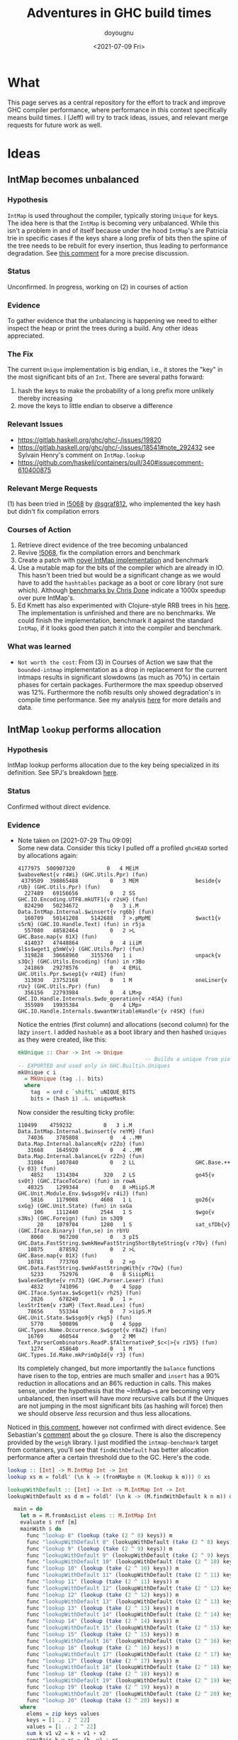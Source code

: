 #+title: Adventures in GHC build times
#+author: doyougnu
#+date: <2021-07-09 Fri>

* What
  This page serves as a central repository for the effort to track and improve
  GHC compiler performance, where performance in this context specifically means
  build times. I (Jeff) will try to track ideas, issues, and relevant merge
  requests for future work as well.

* Ideas

** IntMap becomes unbalanced

*** Hypothesis
    ~IntMap~ is used throughout the compiler, typically storing ~Unique~ for
    keys. The idea here is that the ~IntMap~ is becoming very unbalanced. While
    this isn't a problem in and of itself because under the hood ~IntMap~'s are
    Patricia trie in specific cases if the keys share a long prefix of bits
    then the spine of the tree needs to be rebuilt for every insertion, thus
    leading to performance degradation. See [[https://gitlab.haskell.org/ghc/ghc/-/issues/19820#note_351497][this comment]] for a more precise
    discussion.

*** Status
    Unconfirmed. In progress, working on (2) in courses of action

*** Evidence
    To gather evidence that the unbalancing is happening we need to either
    inspect the heap or print the trees during a build. Any other ideas
    appreciated.

*** The Fix
    The current ~Unique~ implementation is big endian, i.e., it stores the "key"
    in the most significant bits of an ~Int~. There are several paths forward:

    1. hash the keys to make the probability of a long prefix more unlikely
       thereby increasing
    2. move the keys to little endian to observe a difference

*** Relevant Issues
     - https://gitlab.haskell.org/ghc/ghc/-/issues/19820
     - https://gitlab.haskell.org/ghc/ghc/-/issues/18541#note_292432 see Sylvain
       Henry's comment on ~IntMap.lookup~
     - https://github.com/haskell/containers/pull/340#issuecomment-610400875

*** Relevant Merge Requests
    (1) has been tried in [[https://gitlab.haskell.org/ghc/ghc/-/merge_requests/5068][!5068]] by [[https://gitlab.haskell.org/sgraf812][@sgraf812]], who implemented the key hash but
    didn't fix compilation errors

*** Courses of Action
    1. Retrieve direct evidence of the tree becoming unbalanced
    2. Revive [[https://gitlab.haskell.org/ghc/ghc/-/merge_requests/5068][!5068]], fix the compilation errors and benchmark
    3. Create a patch with [[https://github.com/haskell/containers/pull/340][novel IntMap implementation]] and benchmark
    4. Use a mutable map for the bits of the compiler which are already in IO.
       This hasn't been tried but would be a significant change as we would have
       to add the ~hashtables~ package as a boot or core library (not sure
       which). Although [[https://github.com/haskell-perf/dictionaries][benchmarks by Chris Done]] indicate a 1000x speedup over
       pure IntMap's.
    5. Ed Kmett has also experimented with Clojure-style RRB trees in his [[https://github.com/ekmett/transients][here]].
       The implementation is unfinished and there are no benchmarks. We could
       finish the implementation, benchmark it against the standard ~IntMap~, if
       it looks good then patch it into the compiler and benchmark.

*** What was learned
    - ~Not worth the cost~: From (3) in Courses of Action we saw that the
      ~bounded-intmap~ implementation as a drop in replacement for the current
      intmaps results in significant slowdowns (as much as 70%) in certain
      phases for certain packages. Furthermore the max speedup observed was 12%.
      Furthermore the nofib results only showed degradation's in compile time
      performance. See my analysis [[https://gitlab.haskell.org/ghc/ghc/-/issues/19820#note_364086][here]] for more details and data.


** IntMap ~lookup~ performs allocation

*** Hypothesis
    IntMap lookup performs allocation due to the key being specialized in its
    definition. See SPJ's breakdown [[https://gitlab.haskell.org/ghc/ghc/-/issues/20069][here]].

*** Status
    Confirmed without direct evidence.

*** Evidence
    - Note taken on [2021-07-29 Thu 09:09] \\
      Some new data. Consider this ticky I pulled off a profiled ~ghcHEAD~ sorted by
      allocations again:
      #+begin_src shell
         4177975  500907320          0   4 MEiM                 $waboveNest{v r4Wi} (GHC.Utils.Ppr) (fun)
          4379509  398865488          0   3 MEM                  beside{v rUb} (GHC.Utils.Ppr) (fun)
           227489   69156656          0   2 SS                   GHC.IO.Encoding.UTF8.mkUTF1{v r2sH} (fun)
           824290   50234672          0   3 i.M                  Data.IntMap.Internal.$winsert{v rg6b} (fun)
           160709   50141208    5142688   7 >.pMpME              $wact1{v s5rN} (GHC.IO.Handle.Text) (fun) in r5ja
           557080   48582464          0   2 >L                   GHC.Base.map{v 01X} (fun)
           414037   47448864          0   4 iiiM                 $l$s$wget1_g5mW{v} (GHC.Utils.Ppr) (fun)
           319828   30668960    3155760   1 i                    unpack{v s3Qc} (GHC.Utils.Encoding) (fun) in r3Bo
           241869   29278576          0   4 EMiL                 GHC.Utils.Ppr.$wsep1{v r4UI} (fun)
           313030   23752168          0   1 M                    oneLiner{v rUv} (GHC.Utils.Ppr) (fun)
           356156   22793984          0   4 LM>p                 GHC.IO.Handle.Internals.$wdo_operation{v r4SA} (fun)
           355989   19935384          0   4 LMp>                 GHC.IO.Handle.Internals.$wwantWritableHandle'{v r4SK} (fun)
      #+end_src

      Notice the entries (first column) and allocations (second column) for the lazy
      ~insert~. I added ~hashable~ as a boot library and then hashed ~Uniques~ as they
      were created, like this:
      #+begin_src haskell
        mkUnique :: Char -> Int -> Unique
                                                -- Builds a unique from pieces
        -- EXPORTED and used only in GHC.Builtin.Uniques
        mkUnique c i
          = MkUnique (tag .|. bits)
          where
            tag  = ord c `shiftL` uNIQUE_BITS
            bits = (hash i) .&. uniqueMask
      #+end_src

      Now consider the resulting ticky profile:
      #+begin_src shell
         110499    4759232          0   3 i.M                  Data.IntMap.Internal.$winsert{v reYM} (fun)
            74036    3785808          0   4 ..MM                 Data.Map.Internal.balanceR{v r2Zo} (fun)
            31668    1645920          0   4 ..MM                 Data.Map.Internal.balanceL{v r2Zn} (fun)
            31084    1407840          0   2 LL                   GHC.Base.++{v 03} (fun)
             4852    1314304        320   2 LS                   go45{v sxOt} (GHC.IfaceToCore) (fun) in rowA
            40325    1299344          0   8 >MiipS.M             GHC.Unit.Module.Env.$w$sgo9{v r4iJ} (fun)
             5816    1179008       4608   1 L                    go26{v sxGg} (GHC.Unit.State) (fun) in sxGa
              106    1112440       2544   1 S                    $wgo{v s3Ns} (GHC.Foreign) (fun) in s3Q9
               20    1079704       1280   1 S                    sat_sfDb{v} (GHC.Iface.Binary) (fun,se) in rbYU
             8060     967200          0   3 pIS                  GHC.Data.FastString.$wmkNewFastStringShortByteString{v r7Qv} (fun)
            10875     878592          0   2 >L                   GHC.Base.map{v 01X} (fun)
            10781     773760          0   2 >p                   GHC.Data.FastString.$wmkFastStringWith{v r7Qw} (fun)
             5233     752976          0   8 SiiipMii             $walexGetByte{v rn73} (GHC.Parser.Lexer) (fun)
             4832     741096          0   4 Sppp                 GHC.Iface.Syntax.$w$cget1{v rh2S} (fun)
             2826     678240          0   1 >                    lexStrItem{v r3aM} (Text.Read.Lex) (fun)
            78656     553344          0   7 >iipS.M              GHC.Unit.State.$w$sgo9{v rkg5} (fun)
             5770     500896          0   4 Sppp                 GHC.Types.Name.Occurrence.$w$cget{v r8aZ} (fun)
            16769     460544          0   2 MM                   Text.ParserCombinators.ReadP.$fAlternativeP_$c<|>{v r1V5} (fun)
             1274     458640          0   1 M                    GHC.Types.Id.Make.mkPrimOpId{v r3} (fun)
      #+end_src

      Its completely changed, but more importantly the ~balance~ functions have risen
      to the top, entries are much smaller and ~insert~ has a 90% reduction in
      allocations and an 86% reduction in calls. This makes sense, under the
      hypothesis that the ~IntMap~s are becoming very unbalanced, then insert will
      have /more/ recursive calls but if the Uniques are not jumping in the most
      significant bits (as hashing will force) then we should observe /less/ recursion
      and thus less allocations.

    Noticed in [[https://gitlab.haskell.org/ghc/ghc/-/issues/18541#note_292432][this comment]], however not
    confirmed with direct evidence. See Sebastian's [[https://gitlab.haskell.org/ghc/ghc/-/issues/20069#note_362952][comment]] about the ~go~
    closure. There is also the discrepency provided by the ~weigh~ library. I
    just modified the ~intmap-benchmark~ target from containers, you'll see that
    ~findWithDefault~ has better allocation performance after a certain
    threshold due to the GC. Here's the code.
     #+begin_src haskell
     lookup :: [Int] -> M.IntMap Int -> Int
     lookup xs m = foldl' (\n k -> (fromMaybe n (M.lookup k m))) 0 xs

     lookupWithDefault :: [Int] -> Int -> M.IntMap Int -> Int
     lookupWithDefault xs d m = foldl' (\n k -> (M.findWithDefault k n m)) d xs

       main = do
         let m = M.fromAscList elems :: M.IntMap Int
         evaluate $ rnf [m]
         mainWith $ do
           func "lookup 8" (lookup (take (2 ^ 8) keys)) m
           func "lookupWithDefault 8" (lookupWithDefault (take (2 ^ 8) keys) 0) m
           func "lookup 9" (lookup (take (2 ^ 9) keys)) m
           func "lookupWithDefault 9" (lookupWithDefault (take (2 ^ 9) keys) 0) m
           func "lookupWithDefault 10" (lookupWithDefault (take (2 ^ 10) keys) 0) m
           func "lookup 10" (lookup (take (2 ^ 10) keys)) m
           func "lookupWithDefault 11" (lookupWithDefault (take (2 ^ 11) keys) 0) m
           func "lookup 11" (lookup (take (2 ^ 11) keys)) m
           func "lookupWithDefault 12" (lookupWithDefault (take (2 ^ 12) keys) 0) m
           func "lookup 12" (lookup (take (2 ^ 12) keys)) m
           func "lookupWithDefault 13" (lookupWithDefault (take (2 ^ 13) keys) 0) m
           func "lookup 13" (lookup (take (2 ^ 13) keys)) m
           func "lookupWithDefault 14" (lookupWithDefault (take (2 ^ 14) keys) 0) m
           func "lookup 14" (lookup (take (2 ^ 14) keys)) m
           func "lookupWithDefault 15" (lookupWithDefault (take (2 ^ 15) keys) 0) m
           func "lookup 15" (lookup (take (2 ^ 15) keys)) m
           func "lookupWithDefault 16" (lookupWithDefault (take (2 ^ 16) keys) 0) m
           func "lookup 16" (lookup (take (2 ^ 16) keys)) m
           func "lookupWithDefault 17" (lookupWithDefault (take (2 ^ 17) keys) 0) m
           func "lookup 17" (lookup (take (2 ^ 17) keys)) m
           func "lookupWithDefault 18" (lookupWithDefault (take (2 ^ 18) keys) 0) m
           func "lookup 18" (lookup (take (2 ^ 18) keys)) m
           func "lookupWithDefault 19" (lookupWithDefault (take (2 ^ 19) keys) 0) m
           func "lookup 19" (lookup (take (2 ^ 19) keys)) m
           func "lookupWithDefault 20" (lookupWithDefault (take (2 ^ 20) keys) 0) m
           func "lookup 20" (lookup (take (2 ^ 20) keys)) m
         where
           elems = zip keys values
           keys = [1 .. 2 ^ 22]
           values = [1 .. 2 ^ 22]
           sum k v1 v2 = k + v1 + v2
           consPair k v xs = (k, v) : xs
     #+end_src

     and the results:
      #+begin_src shell
      Running 1 benchmarks...
      Benchmark intmap-benchmarks: RUNNING...

      Case                    Allocated  GCs
      lookup 8                   39,224    0
      lookupWithDefault 8        33,080    0
      lookup 9                   78,136    0
      lookupWithDefault 9        65,848    0
      lookupWithDefault 10      131,384    0
      lookup 10                 155,960    0
      lookupWithDefault 11      262,456    0
      lookup 11                 311,608    0
      lookupWithDefault 12      524,600    0
      lookup 12                 622,904    0
      lookupWithDefault 13    1,048,888    1
      lookup 13               1,245,496    1
      lookupWithDefault 14    2,097,464    2
      lookup 14               2,490,680    2
      lookupWithDefault 15    4,194,616    4
      lookup 15               4,981,048    4
      lookupWithDefault 16    8,388,984    8
      lookup 16               9,961,848    9
      lookupWithDefault 17   16,777,592   16
      lookup 17              19,923,320   19
      lookupWithDefault 18   33,554,808   32
      lookup 18              39,846,264   38
      lookupWithDefault 19   67,109,240   64
      lookup 19              79,692,152   76
      lookupWithDefault 20  134,218,104  128
      lookup 20             159,383,928  153
         2,228,228,536 bytes allocated in the heap
         5,022,014,208 bytes copied during GC
           812,634,240 bytes maximum residency (16 sample(s))
             6,487,936 bytes maximum slop
                  1588 MiB total memory in use (0 MB lost due to fragmentation)

                                           Tot time (elapsed)  Avg pause  Max pause
        Gen  0      2138 colls,     0 par    9.619s   9.621s     0.0045s    0.0097s
        Gen  1        16 colls,     0 par   11.739s  11.739s     0.7337s    2.6470s

        INIT    time    0.001s  (  0.001s elapsed)
        MUT     time    3.036s  (538.025s elapsed)
        GC      time   17.382s  ( 17.384s elapsed)
        RP      time    0.000s  (  0.000s elapsed)
        PROF    time    3.976s  (  3.976s elapsed)
        EXIT    time    0.000s  (  0.000s elapsed)
        Total   time   24.394s  (559.386s elapsed)

        %GC     time       0.0%  (0.0% elapsed)

        Alloc rate    734,009,009 bytes per MUT second

        Productivity  28.7% of total user, 96.9% of total elapsed

      Benchmark intmap-benchmarks: FINISH
      #+end_src
      That's a 15.8% difference in allocations for 2^20 lookups and 25 more GCs!
      Judging from the allocations in the ticky profiles floating around
      (usually around 55,354,240) I bet GHC is in the between 2^18 and 2^19
      lookups. That means we should observe a speedup ~15%. What's surprising is
      that /every/ difference in the allocs above is ~15%. Or in other words the
      gap between the two remains the same as the number of lookups increases.


*** The Fix
    Sylvain Henry has a patch [[https://gitlab.haskell.org/ghc/ghc/-/issues/18541#note_292432][here]] but only tested the intmap-benchmarks.

*** Relevant Issues
     - https://gitlab.haskell.org/ghc/ghc/-/issues/19820 The low-hanging fruit
       issue kicked off by Richard Eisenberg's ticky ticky profile.
     - https://gitlab.haskell.org/ghc/ghc/-/issues/18541#note_292432 see Sylvain
       Henry's comment on ~IntMap.lookup~
     - https://gitlab.haskell.org/ghc/ghc/-/issues/20069 SPJ's IntMap issue

*** Relevant Merge Requests

*** Relevant Patches
    - see https://gitlab.haskell.org/ghc/ghc/-/issues/18541#note_292432

*** Courses of Action
    - Implement and benchmark Sylvain Henry's patch, benchmark it for building
      entire packages not just the intmap-benchmark

    - I took a deep dive into the core, stg of the lookup. First thing to notice
      is the core:
       #+begin_src haskell
       $wlookup
         = \ @a_s5OwJ ww_s5OwO w_s5OwL ->
             join {
               exit_X9 dt_d5E7p x_a5sqR
                 = case ==# ww_s5OwO dt_d5E7p of {
                     __DEFAULT -> Nothing;
                     1# -> Just x_a5sqR
                   } } in
             joinrec {
               go3_s5GTZ ds_d5zfo
                 = case ds_d5zfo of {
                     Bin dt_d5E7n dt1_d5E7o l_a5sqO r_a5sqP ->
                       let { m_s5GU1 = int2Word# dt1_d5E7o } in
                       case /=#
                              (word2Int#
                                 (and#
                                    (int2Word# ww_s5OwO)
                                    (xor# (int2Word# (negateInt# (word2Int# m_s5GU1))) m_s5GU1)))
                              dt_d5E7n
                       of {
                         __DEFAULT ->
                           case and# (int2Word# ww_s5OwO) m_s5GU1 of {
                             __DEFAULT -> jump go3_s5GTZ r_a5sqP;
                             0## -> jump go3_s5GTZ l_a5sqO
                           };
                         1# -> Nothing
                       };
                     Tip dt_d5E7p x_a5sqR -> jump exit_X9 dt_d5E7p x_a5sqR;
                     Nil -> Nothing
                   }; } in
             jump go3_s5GTZ w_s5OwL
       #+end_src
       Notice all those ~word2Int~ and ~int2Word~'s? The hypothesis here is that
      these are allocating. Even if they aren't they waste time in the
      conversion. You can see it more clearly in the stg:
       #+begin_src haskell
       $wlookup =
           \r [ww_s5Wim w_s5Win]
               let-no-escape {
                 exit_s5Wio =
                     \r [dt_s5Wip x_s5Wiq]
                         case ==# [ww_s5Wim dt_s5Wip] of {
                           __DEFAULT -> Nothing [];
                           1# -> Just [x_s5Wiq];
                         };
               } in
                 let-no-escape {
                   Rec {
                   go3_s5Wis =
                       \r [ds_s5Wit]
                           case ds_s5Wit of {
                             Bin dt_s5Wiv dt1_s5Wiw l_s5Wix r_s5Wiy ->
                                 case int2Word# [dt1_s5Wiw] of m_s5Wiz {
                                 __DEFAULT ->
                                 case word2Int# [m_s5Wiz] of sat_s5WiB {
                                 __DEFAULT ->
                                 case negateInt# [sat_s5WiB] of sat_s5WiC {
                                 __DEFAULT ->
                                 case int2Word# [sat_s5WiC] of sat_s5WiD {
                                 __DEFAULT ->
                                 case xor# [sat_s5WiD m_s5Wiz] of sat_s5WiE {
                                 __DEFAULT ->
                                 case int2Word# [ww_s5Wim] of sat_s5WiA {
                                 __DEFAULT ->
                                 case and# [sat_s5WiA sat_s5WiE] of sat_s5WiF {
                                 __DEFAULT ->
                                 case word2Int# [sat_s5WiF] of sat_s5WiG {
                                 __DEFAULT ->
                                 case /=# [sat_s5WiG dt_s5Wiv] of {
                                   __DEFAULT ->
                                       case int2Word# [ww_s5Wim] of sat_s5WiI {
                                       __DEFAULT ->
                                       case and# [sat_s5WiI m_s5Wiz] of {
                                         __DEFAULT -> go3_s5Wis r_s5Wiy;
                                         0## -> go3_s5Wis l_s5Wix;
                                       };
                                       };
                                   1# -> Nothing [];
                                 };
                                 };
                                 };
                                 };
                                 };
                                 };
                                 };
                                 };
                                 };
                             Tip dt_s5WiK x_s5WiL -> exit_s5Wio dt_s5WiK x_s5WiL;
                             Nil -> Nothing [];
                           };
                   end Rec }
                 } in  go3_s5Wis w_s5Win;
       #+end_src
       In the stg there are a lot of temporary fully evaluated variables like
      ~sat_s5WiB~ which is just the result of ~word2Int~ applied to the result
      of ~int2Word~ on variable ~m~, clearly what a waste!

      We can see why in the source code for ~lookup~ in ~IntMap~:
      #+begin_src haskell
      lookup :: Key -> IntMap a -> Maybe a
      lookup !k = go
        where
          go (Bin p m l r) | nomatch k p m = Nothing
                           | zero k m  = go l
                           | otherwise = go r
          go (Tip kx x) | k == kx   = Just x
                        | otherwise = Nothing
          go Nil = Nothing
      #+end_src
      Nothing too unusual but if we look at those helper functions we'll find a
      bunch of superfluous ~int2Word~ calls:
      #+begin_src haskell
      -- | Should this key follow the left subtree of a 'Bin' with switching
      -- bit @m@? N.B., the answer is only valid when @match i p m@ is true.
      zero :: Key -> Mask -> Bool
      zero i m
        = (natFromInt i) .&. (natFromInt m) == 0
      {-# INLINE zero #-}

      nomatch,match :: Key -> Prefix -> Mask -> Bool

      -- | Does the key @i@ differ from the prefix @p@ before getting to
      -- the switching bit @m@?
      nomatch i p m
        = (mask i m) /= p
      {-# INLINE nomatch #-}

      -- | Does the key @i@ match the prefix @p@ (up to but not including
      -- bit @m@)?
      match i p m
        = (mask i m) == p
      {-# INLINE match #-}


      -- | The prefix of key @i@ up to (but not including) the switching
      -- bit @m@.
      mask :: Key -> Mask -> Prefix
      mask i m
        = maskW (natFromInt i) (natFromInt m)
      {-# INLINE mask #-}


      {--------------------------------------------------------------------
        Big endian operations
      --------------------------------------------------------------------}

      -- | The prefix of key @i@ up to (but not including) the switching
      -- bit @m@.
      maskW :: Nat -> Nat -> Prefix
      maskW i m
        = intFromNat (i .&. ((-m) `xor` m))
      {-# INLINE maskW #-}
      #+end_src

      and that's where these superfluous calls are coming from. There is an
      extra call I want to point out which arises from ~-m~ in ~maskW~. If you
      check the ~Num~ instance for ~Word~ you'll see this:

      #+begin_src haskell
      instance Num Word64 where
          ...
          negate (W64# x#)       = W64# (int64ToWord64# (negateInt64# (word64ToInt64# x#)))
          ...
      #+end_src

      Which also does conversion! Why this is the case and not something like
      ~maxBound - x~ or even a call to a primop like ~0 - x~ I don't know.

      So I tried to fix it with this version of [[https://github.com/doyougnu/containers/commits/wip/intmap-less-alloc][lookup]]:

      #+begin_src Haskell
      lookup :: Key -> IntMap a -> Maybe a
      lookup !k = go
        where
          go (Bin p m l r)  | nomatchNat k' p' m' = Nothing
                            | zeroNat    k' m'    = go l
                            | otherwise           = go r
            where p' = natFromInt p
                  m' = natFromInt m
                  k' = natFromInt k
          go (Tip kx x) | k == kx   = Just x
                           | otherwise = Nothing
          go Nil = Nothing
      #+end_src
      Which just converts these Bin parameters /once/ and then uses Nat
      versions to do the Bit manipulation. If we look at the core and stg the
      situation looks much improved:
      #+begin_src haskell
      $wlookup
        = \ @a_s5MgS ww_s5MgX w_s5MgU ->
            let { k'_s5ES7 = int2Word# ww_s5MgX } in
            join {
              exit_X9 dt_d5BQu x_a5q9D
                = case ==# ww_s5MgX dt_d5BQu of {
                    __DEFAULT -> Nothing;
                    1# -> Just x_a5q9D
                  } } in
            joinrec {
              go3_s5ECW ds_d5wR4
                = case ds_d5wR4 of {
                    Bin dt_d5BQs dt1_d5BQt l_a5q9x r_a5q9y ->
                      let { m'_s5ECZ = int2Word# dt1_d5BQt } in
                      case neWord#
                             (and# k'_s5ES7 (xor# (minusWord# 0## m'_s5ECZ) m'_s5ECZ))
                             (int2Word# dt_d5BQs)
                      of {
                        __DEFAULT ->
                          case and# k'_s5ES7 m'_s5ECZ of {
                            __DEFAULT -> jump go3_s5ECW r_a5q9y;
                            0## -> jump go3_s5ECW l_a5q9x
                          };
                        1# -> Nothing
                      };
                    Tip dt_d5BQu x_a5q9D -> jump exit_X9 dt_d5BQu x_a5q9D;
                    Nil -> Nothing
                  }; } in
            jump go3_s5ECW w_s5MgU
      #+end_src

      That's 3 ~int2Word~'s instead of 4, and no calls to ~word2Int~! This is
      even more clear in the ~stg~:

      #+begin_src haskell
      $wlookup =
          \r [ww_s5TXH w_s5TXI]
              case int2Word# [ww_s5TXH] of k'_s5TXJ {
              __DEFAULT ->
              let-no-escape {
                exit_s5TXK =
                    \r [dt_s5TXL x_s5TXM]
                        case ==# [ww_s5TXH dt_s5TXL] of {
                          __DEFAULT -> Nothing [];
                          1# -> Just [x_s5TXM];
                        };
              } in
                let-no-escape {
                  Rec {
                  go3_s5TXO =
                      \r [ds_s5TXP]
                          case ds_s5TXP of {
                            Bin dt_s5TXR dt1_s5TXS l_s5TXT r_s5TXU ->
                                case int2Word# [dt1_s5TXS] of m'_s5TXV {
                                __DEFAULT ->
                                case int2Word# [dt_s5TXR] of sat_s5TXZ {
                                __DEFAULT ->
                                case minusWord# [0## m'_s5TXV] of sat_s5TXW {
                                __DEFAULT ->
                                case xor# [sat_s5TXW m'_s5TXV] of sat_s5TXX {
                                __DEFAULT ->
                                case and# [k'_s5TXJ sat_s5TXX] of sat_s5TXY {
                                __DEFAULT ->
                                case neWord# [sat_s5TXY sat_s5TXZ] of {
                                  __DEFAULT ->
                                      case and# [k'_s5TXJ m'_s5TXV] of {
                                        __DEFAULT -> go3_s5TXO r_s5TXU;
                                        0## -> go3_s5TXO l_s5TXT;
                                      };
                                  1# -> Nothing [];
                                };
                                };
                                };
                                };
                                };
                                };
                            Tip dt_s5TY2 x_s5TY3 -> exit_s5TXK dt_s5TY2 x_s5TY3;
                            Nil -> Nothing [];
                          };
                  end Rec }
                } in  go3_s5TXO w_s5TXI;
              };
      #+end_src

      In the stg we see a reduction in ~case~ expressions from 11 to 7! However,
      the change doesn't show up in /any/ benchmarking as a positive. IntMap
      benchmarks are unchanged, allocations of ~lookup~ are unchanged in a ticky
      of ~spectral/simple/Main.hs~ with a patched ~GHC~. When compiling packages
      with the patched GHC allocations were actually found to /get worse/! The
      reason is in the ~Cmm~ code. Essentially the patched version produces
      better ~stg~ but gets optimized away at ~Cmm~ anyway. Furthermore
      because we allocate for ~k~ in the closure of the patched version the
      patched ~Cmm~ code maintains an additional register, whereas the
      un-patched version doesn't. Thus we have another promising lead but a
      failure in the end.

      Addendum (7-22-2021). These coercions get compiled away in the `Stg to Cmm` pass. Specifically [here](https://gitlab.haskell.org/ghc/ghc/-/blob/master/compiler/GHC/StgToCmm/Prim.hs#L1089)

    - Given the results of the ~weigh~ benchmarking above I altered
      ~lookupBndrSwap~ to avoid ~lookupUFM~. Here's the master version:
      #+begin_src haskell
        lookupBndrSwap :: OccEnv -> Id -> (CoreExpr, Id)
        -- See Note [The binder-swap substitution]
        -- Returns an expression of the same type as Id
        lookupBndrSwap env@(OccEnv { occ_bs_env = bs_env })  bndr
          = case lookupVarEnv bs_env bndr of {
               Nothing           -> (Var bndr, bndr) ;
               Just (bndr1, mco) ->

            -- Why do we iterate here?
            -- See (BS2) in Note [The binder-swap substitution]
            case lookupBndrSwap env bndr1 of
              (fun, fun_id) -> (add_cast fun mco, fun_id) }

          where
            add_cast fun MRefl    = fun
            add_cast fun (MCo co) = Cast fun (mkSymCo co)
            -- We must switch that 'co' to 'sym co';
            -- see the comment with occ_bs_env
            -- No need to test for isReflCo, because 'co' came from
            -- a (Cast e co) and hence is unlikely to be Refl
      #+end_src

      and the change:

      #+begin_src haskell
        lookupBndrSwap :: OccEnv -> Id -> (CoreExpr, Id)
        -- See Note [The binder-swap substitution]
        -- Returns an expression of the same type as Id
        lookupBndrSwap env@(OccEnv { occ_bs_env = bs_env })  bndr
          = if bndr `elemVarEnv` bs_env
            then -- Why do we iterate here?
                 -- See (BS2) in Note [The binder-swap substitution]
                 let (bndr1, mco) = lookupVarEnv_NF bs_env bndr
                     in case lookupBndrSwap env bndr1 of
                        (fun, fun_id) -> (add_cast fun mco, fun_id)
            else (Var bndr, bndr)

          where
            add_cast fun MRefl    = fun
            add_cast fun (MCo co) = Cast fun (mkSymCo co)
            -- We must switch that 'co' to 'sym co';
            -- see the comment with occ_bs_env
            -- No need to test for isReflCo, because 'co' came from
            -- a (Cast e co) and hence is unlikely to be Refl
      #+end_src
      Notice that the case statement which unboxes the ~Maybe~ is removed and
      replaced with an ~if-expression~.

      This change results in a 70% percent reduction in allocations from a ticky
      of ~spectral/simple/Main.hs~. Here's the master ticky filtered for
      ~lookup~:
      #+begin_src shell
    527596   59018048          0   8 SiMMMMSS             $s$wlookupBndrSwap{v repE} (GHC.Core.Opt.OccurAnal) (fun)
    4233024   55521472          0   2 iM                   Data.IntMap.Internal.$wlookup{v rg3a} (fun)
      95963   11782944          0   6 ST>MLL               GHC.Core.Rules.lookupRule{v r6NZ} (fun)
      28446    2283960          0   2 >M                   $llookupAddr_g8tO{v} (GHC.CmmToAsm.X86.Instr) (fun)
       8046    2252880          0   7 SMiipSM              GHC.Unit.State.$wlookupModuleWithSuggestions'{v rkVG} (fun)
      70028    2157088          0   3 SSM                  GHC.Core.Subst.$w$slookupIdSubst{v r8Vc} (fun)
      #+end_src

      Note that ~lookupBndrSwap~ allocations more (2nd column) than ~lookup~.
      Here's the patch ticky:
       #+begin_src shell
     3699354   55354240          0   2 iM                   Data.IntMap.Internal.$wlookup{v rg3a} (fun)
     529222   16961120          0   2 SM                   $wlookupBndrSwap{v repA} (GHC.Core.Opt.OccurAnal) (fun)
      95963   11782944          0   6 ST>MLL               GHC.Core.Rules.lookupRule{v r8} (fun)
      28446    2283960          0   2 >M                   $llookupAddr_g8tO{v} (GHC.CmmToAsm.X86.Instr) (fun)
       8046    2252880          0   7 SMiipSM              GHC.Unit.State.$wlookupModuleWithSuggestions'{v rkVG} (fun)
      70028    2157088          0   3 SSM                  GHC.Core.Subst.$w$slookupIdSubst{v r1l} (fun)
       8030    1862960          0   8 MSMEiipS             GHC.Unit.State.$wlookupModuleInAllUnits{v rkVy} (fun)
       5758     598832          0   3 SSL                  $wlookupOccs{v rkpI} (GHC.Core.Opt.SpecConstr) (fun)
      17952     334720          0   2 SM                   $wlookupHowBound{v rkpD} (GHC.Core.Opt.SpecConstr) (fun)
       #+end_src
       We see a change in allocations for ~lookupBndrSwap~ from 59018048 to 16961120 (a 71% reduction).



** Avoid allocations in substitutions in the simplifier

*** Hypothesis
    Benchmarking indicates that a large amount of allocations occur in the
    simplifier. We should seek to understand why that is the case.

*** Status
    Unexplored

*** Evidence

*** The Fix

*** Relevant Issues
    - [[https://gitlab.haskell.org/ghc/ghc/-/issues/19537][Opportunity for increased sharing during substitution]]
    - [[https://gitlab.haskell.org/ghc/ghc/-/issues/19538][Annotating Core to avoid unnecessary traversal of large subexpressions]]

*** Relevant Merge Requests
    - Sylvain Henry implemented a fix only in ~Tidy~ in [[https://gitlab.haskell.org/ghc/ghc/-/merge_requests/5267][!5267]] but there is a bug
      and some variables aren't correctly renamed leading to test failures.

*** Relevant Patches

*** Courses of Action
    1. Read through [[https://gitlab.haskell.org/ghc/ghc/-/merge_requests/5267][!5267]]
    2. Fix [[https://gitlab.haskell.org/ghc/ghc/-/merge_requests/5267][!5267]] benchmark it. Try it out in ~GHC.Core.substExpr~ and
       ~GHC.Core.TyCo.Subst~

** Optimize the pretty printing during code generation

*** Hypothesis
    Code generation is a significant chunk of compile time. According to Matt
    Pickering some pretty printing functions perform a lot of allocation during
    this phase which leads to a slow down.

*** Status
    Issue Observed

*** Evidence
    Consider this ticky profile sorted by allocations (second column) from ~spectral/simple/Main.hs~:
    #+begin_src shell
     16345250 1954658904          0   4 MEiM                 $waboveNest{v r4VL} (GHC.Utils.Ppr) (fun)
      12426097 1127986424          0   3 MEM                  beside{v rTN} (GHC.Utils.Ppr) (fun)
      11513051  695793312          0   3 i.M                  Data.IntMap.Internal.$winsert{v rg4h} (fun)
       1168605  281826888          0   5 SMMSM                GHC.Core.Opt.Simplify.simplExpr2{v roRP} (fun)
       3034078  233802360          0   2 >L                   GHC.Base.map{v 01X} (fun)
        531047  152702648          0   4 SMLL                 $woccAnalApp{v raIX} (GHC.Core.Opt.OccurAnal) (fun)
        486824  147994496          0   2 SS                   GHC.IO.Encoding.UTF8.mkUTF1{v r2sh} (fun)
       1011674  119141568          0   5 SSMSM                rebuildCall{v roV4} (GHC.Core.Opt.Simplify) (fun)
        352269  109907928   11272608   7 >.pMpME              $wact1{v s5qY} (GHC.IO.Handle.Text) (fun) in r5im
       4977172  104923112          0   2 iM                   Data.IntMap.Internal.$wdelete{v rg4i} (fun)
        858053   98320600          0   4 iiiM                 $l$s$wget1_g5mo{v} (GHC.Utils.Ppr) (fun)
        497211   98275320          0   5 SMLiM                GHC.Core.Opt.Simplify.Utils.$wmkArgInfo{v rjZu} (fun)
    #+end_src
    The pretty printer defined in ~Ppr~ does /more/ allocations than ~insert~!
    Clearly that should not be the case. Furthermore we have evidence from a
    heap profile that these are a result of a memory leak:
    #+begin_src
        Thu Jul 15 18:42 2021 Time and Allocation Profiling Report  (Final)

           ghc +RTS -p -s -hy -l-au -rsimple.ticky -RTS Main.hs -fforce-recomp -O2 -ticky-LNE -ticky-allocd -ddump-stg-final -ddump-simpl -ddump-to-file

        total time  =        7.36 secs   (7356 ticks @ 1000 us, 1 processor)
        total alloc = 8,120,252,504 bytes  (excludes profiling overheads)

        COST CENTRE                      MODULE                 SRC                                                  %time %alloc

        simplIdF                         GHC.Core.Opt.Simplify  compiler/GHC/Core/Opt/Simplify.hs:1122:61-79          24.4   21.4
        doCodeGen                        GHC.Driver.Main        compiler/GHC/Driver/Main.hs:(1766,1)-(1814,46)        13.7   23.5
        CoreTidy                         GHC.Driver.Main        compiler/GHC/Driver/Main.hs:896:15-58                  8.3   13.4
        occAnalBind.assoc                GHC.Core.Opt.OccurAnal compiler/GHC/Core/Opt/OccurAnal.hs:809:13-64           6.8    5.7
        OccAnal                          GHC.Core.Opt.Pipeline  compiler/GHC/Core/Opt/Pipeline.hs:(713,22)-(714,42)    5.8    5.0
        simplRecOrTopPair-normal         GHC.Core.Opt.Simplify  compiler/GHC/Core/Opt/Simplify.hs:(307,5)-(308,62)     2.6    1.9
        FloatOutwards                    GHC.Core.Opt.Pipeline  compiler/GHC/Core/Opt/Pipeline.hs:499:34-82            2.5    2.0
        pprNativeCode                    GHC.CmmToAsm           compiler/GHC/CmmToAsm.hs:427:37-64                     1.8    1.7
        StgToCmm                         GHC.Driver.Main        compiler/GHC/Driver/Main.hs:1785:13-97                 1.8    1.3
        simplNonRecE                     GHC.Core.Opt.Simplify  compiler/GHC/Core/Opt/Simplify.hs:1198:31-78           1.6    1.1
        rebuild                          GHC.Core.Opt.Simplify  compiler/GHC/Core/Opt/Simplify.hs:1123:60-85           1.6    1.1
        tc_rn_src_decls                  GHC.Tc.Module          compiler/GHC/Tc/Module.hs:(592,4)-(663,7)              1.4    0.8
        RegAlloc-linear                  GHC.CmmToAsm           compiler/GHC/CmmToAsm.hs:(586,27)-(588,55)             1.4    1.0
        GHC.CmmToAsm.CFG.mkGlobalWeights GHC.CmmToAsm.CFG       compiler/GHC/CmmToAsm/CFG.hs:954:1-15                  1.4    1.5
        DmdAnal                          GHC.Core.Opt.Pipeline  compiler/GHC/Core/Opt/Pipeline.hs:511:34-103           1.3    1.4
        simplExprF1-Lam                  GHC.Core.Opt.Simplify  compiler/GHC/Core/Opt/Simplify.hs:1160:5-39            1.3    0.8
        sink                             GHC.Cmm.Pipeline       compiler/GHC/Cmm/Pipeline.hs:(115,12)-(116,58)         1.2    1.0
        regLiveness                      GHC.CmmToAsm           compiler/GHC/CmmToAsm.hs:(504,17)-(505,75)             1.2    1.1
    #+end_src
    You can see that ~doCodeGen~ takes 13% of time but a whopping 23.5% of
    allocations. If we peak that the source we'll find stuff like this:
    #+begin_src haskell
    putDumpFileMaybe logger Opt_D_dump_stg_final "Final STG:" FormatSTG (pprGenStgTopBindings (initStgPprOpts dflags) stg_binds_w_fvs)
    #+end_src
    where ~pprGenStgBinding~ is:
    #+begin_src haskell
      pprGenStgTopBindings :: (OutputablePass pass) => StgPprOpts -> [GenStgTopBinding pass] -> SDoc
      pprGenStgTopBindings opts binds = vcat $ intersperse blankLine (map (pprGenStgTopBinding opts) binds)
    #+end_src
    and ~vcat~ is a /lazy/ fold!:
    #+begin_src haskell
      -- | List version of '$$'.
      vcat :: [Doc] -> Doc
      vcat = reduceAB . foldr (above_' False) empty
    #+end_src

    However this is not definitive proof, we would need to observe the core and
    stg to really verify these thunks.

*** The Fix
    - Note taken on [2021-07-25 Sun 17:09] \\
      Adding some strictness produced the following ticky profile:
      #+begin_src  shell
       17371793 1949818584          0   4 iEMM                 $saboveNest{v r4Uk} (GHC.Utils.Ppr) (fun)
         13224056 1116014480          0   3 MEM                  beside{v r14Y} (GHC.Utils.Ppr) (fun)
         11442227  691716208          0   3 i.M                  Data.IntMap.Internal.$winsert{v rg6b} (fun)
          1163713  280712792          0   5 SMMSM                GHC.Core.Opt.Simplify.simplExpr2{v roJf} (fun)
      #+end_src
      Still need to check time with nofib

    - Note taken on [2021-07-25 Sun 16:43] \\
      Update. I built a stage 2 profiled compiler with the previously mentioned patch
      but the build went into an infinite loop. I've narrowed down the cause to adding
      strictness to the ~Doc~ data type. Specifically this builds just fine:
      #+begin_src haskell
      -- | The abstract type of documents.
      -- A Doc represents a *set* of layouts. A Doc with
      -- no occurrences of Union or NoDoc represents just one layout.
      data Doc
        = Empty                                            -- empty
        | NilAbove Doc                                     -- text "" $$ x
        | TextBeside !TextDetails {-# UNPACK #-} !Int Doc  -- text s <> x
        | Nest {-# UNPACK #-} !Int Doc                     -- nest k x
        | Union !Doc !Doc                                    -- ul `union` ur
        | NoDoc                                            -- The empty set of documents
        | Beside !Doc Bool !Doc                              -- True <=> space between
        | Above !Doc Bool !Doc                               -- True <=> never overlap
      #+end_src
      while this goes infinite:
      #+begin_src
      data Doc
        = Empty                                            -- empty
        | NilAbove !Doc                                     -- text "" $$ x
        | TextBeside !TextDetails {-# UNPACK #-} !Int !Doc  -- text s <> x
        | Nest {-# UNPACK #-} !Int !Doc                     -- nest k x
        | Union !Doc !Doc                                    -- ul `union` ur
        | NoDoc                                            -- The empty set of documents
        | Beside !Doc Bool !Doc                              -- True <=> space between
        | Above !Doc Bool !Doc                               -- True <=> never overlap
      #+end_src
      Notice the extra bangs on ~NilAbove~ ~TextBeside~ and ~Nest~.

    I've forked and pushed a patch [[https://gitlab.haskell.org/doyougnu/ghc/-/commit/659db2e3a75c585b3a50b25b8b2f84aa512850d1][here]] it cleans up that lazy fold and removes lines like this:
    #+begin_src
    put b _ | b `seq` False = undefined
    #+end_src
    Whose only purpose is to make ~b~ strict. So I've removed those lines for
    bang patterns:
    #+begin_src haskell
    put !b (Chr c)    = bPutChar b c
    put !b (Str s)    = bPutStr  b s
    put !b (PStr s)   = bPutFS   b s
    #+end_src
    I suspect this module has not been updated in quite a while because of old
    tricks like that in the code.

*** Relevant Issues
    - there is an old issue on ~pretty~ by Ben [[https://github.com/haskell/pretty/issues/44][here]] which highlights the a
      specific use case for GHC. The same functions that Ben points to are the
      same ones that sit at the top of my ticky profile above.
    - Most of the issues on ~pretty~ are relevant. Because ~pretty~ uses
      String's there is a bunch of problems with quadratic runtimes and space
      leaks. It's simply the wrong data structure. I think the right thing to do
      is use a different library like [[https://hackage.haskell.org/package/prettyprinter][this]] one, but that would mean adding a
      dependency on ~text~. I'm unsure if this would mean adding ~text~ to base
      or simply using ~text~ as a boot library.

*** Relevant Merge Requests

*** Relevant Patches

*** Courses of Action
    1. benchmark pretty printing during code generation to identify candidate
       functions for optimization.
    2. Ticky profile these functions to get some hard evidence.


* Knowledge Sharing
  It would be nice to know:

** Is every IntMap necessary?
   - Consider this passage from Richard Eisenberg, in ghc-devs Vol215 issue 5:
     #+begin_quote
     One piece I'm curious about, reading this thread: why do we have so many IntMaps
     and operations on them? Name lookup is a fundamental operation a compiler must
     do, and that would use an IntMap: good. But maybe there are other IntMaps used
     that are less necessary. A key example: whenever we do substitution, we track an
     InScopeSet, which is really just an IntMap. This InScopeSet remembers the name
     of all variables in scope, useful when we need to create a new variable name
     (this is done by uniqAway). Yet perhaps the tracking of these in-scope variables
     is very expensive and comprises much of the IntMap time. Might it be better just
     to always work in a monad capable of giving fresh names? We actually don't even
     need a monad, if that's too annoying. Instead, we could just pass around an
     infinite list of fresh uniques. This would still be clutterful, but if it grants
     us a big speed improvement, the clutter might be worth it.

     The high-level piece here is that there may be good things that come from
     understanding where these IntMaps arise.
     #+end_quote